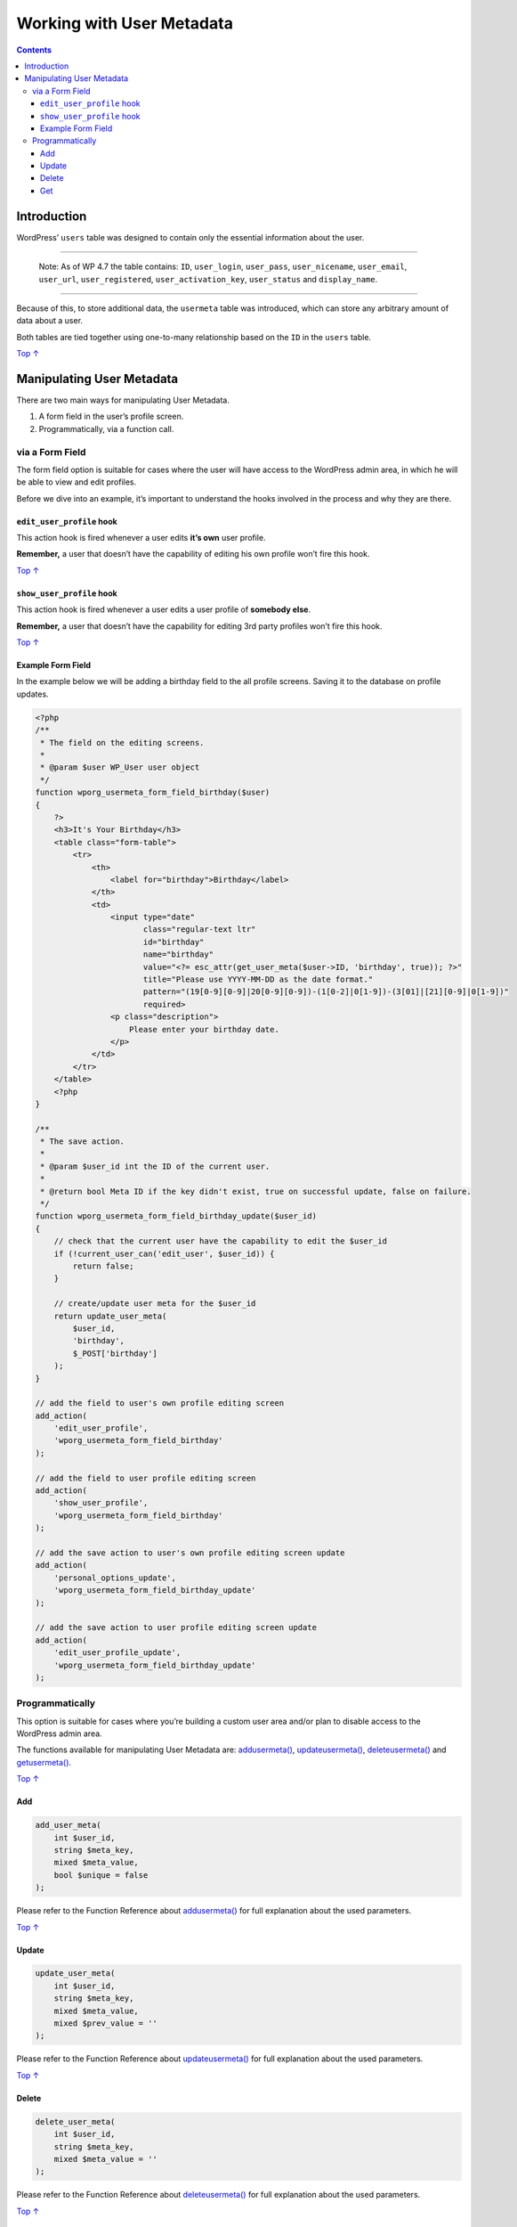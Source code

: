 .. _working-with-user-metadata:

Working with User Metadata
==========================

.. contents::

.. _header-n4:

Introduction 
-------------

WordPress’ ``users`` table was designed to contain only the essential
information about the user.

--------------

   Note: As of WP 4.7 the table contains: ``ID``, ``user_login``,
   ``user_pass``, ``user_nicename``, ``user_email``, ``user_url``,
   ``user_registered``, ``user_activation_key``, ``user_status`` and
   ``display_name``.

--------------

Because of this, to store additional data, the ``usermeta`` table was
introduced, which can store any arbitrary amount of data about a user.

Both tables are tied together using one-to-many relationship based on
the ``ID`` in the ``users`` table.

`Top
↑ <https://developer.wordpress.org/plugins/users/working-with-user-metadata/#top>`__

.. _header-n13:

Manipulating User Metadata 
---------------------------

There are two main ways for manipulating User Metadata.

1. A form field in the user’s profile screen.

2. Programmatically, via a function call.

.. _header-n20:

via a Form Field
~~~~~~~~~~~~~~~~

The form field option is suitable for cases where the user will have
access to the WordPress admin area, in which he will be able to view and
edit profiles.

Before we dive into an example, it’s important to understand the hooks
involved in the process and why they are there.

.. _header-n23:

``edit_user_profile`` hook 
^^^^^^^^^^^^^^^^^^^^^^^^^^^

This action hook is fired whenever a user edits **it’s own** user
profile.

**Remember,** a user that doesn’t have the capability of editing his own
profile won’t fire this hook.

`Top
↑ <https://developer.wordpress.org/plugins/users/working-with-user-metadata/#top>`__

.. _header-n27:

``show_user_profile`` hook 
^^^^^^^^^^^^^^^^^^^^^^^^^^^

This action hook is fired whenever a user edits a user profile of
**somebody else**.

**Remember,** a user that doesn’t have the capability for editing 3rd
party profiles won’t fire this hook.

`Top
↑ <https://developer.wordpress.org/plugins/users/working-with-user-metadata/#top>`__

.. _header-n31:

Example Form Field 
^^^^^^^^^^^^^^^^^^^

In the example below we will be adding a birthday field to the all
profile screens. Saving it to the database on profile updates.

.. code:: php

   <?php
   /**
    * The field on the editing screens.
    *
    * @param $user WP_User user object
    */
   function wporg_usermeta_form_field_birthday($user)
   {
       ?>
       <h3>It's Your Birthday</h3>
       <table class="form-table">
           <tr>
               <th>
                   <label for="birthday">Birthday</label>
               </th>
               <td>
                   <input type="date"
                          class="regular-text ltr"
                          id="birthday"
                          name="birthday"
                          value="<?= esc_attr(get_user_meta($user->ID, 'birthday', true)); ?>"
                          title="Please use YYYY-MM-DD as the date format."
                          pattern="(19[0-9][0-9]|20[0-9][0-9])-(1[0-2]|0[1-9])-(3[01]|[21][0-9]|0[1-9])"
                          required>
                   <p class="description">
                       Please enter your birthday date.
                   </p>
               </td>
           </tr>
       </table>
       <?php
   }
    
   /**
    * The save action.
    *
    * @param $user_id int the ID of the current user.
    *
    * @return bool Meta ID if the key didn't exist, true on successful update, false on failure.
    */
   function wporg_usermeta_form_field_birthday_update($user_id)
   {
       // check that the current user have the capability to edit the $user_id
       if (!current_user_can('edit_user', $user_id)) {
           return false;
       }
    
       // create/update user meta for the $user_id
       return update_user_meta(
           $user_id,
           'birthday',
           $_POST['birthday']
       );
   }
    
   // add the field to user's own profile editing screen
   add_action(
       'edit_user_profile',
       'wporg_usermeta_form_field_birthday'
   );
    
   // add the field to user profile editing screen
   add_action(
       'show_user_profile',
       'wporg_usermeta_form_field_birthday'
   );
    
   // add the save action to user's own profile editing screen update
   add_action(
       'personal_options_update',
       'wporg_usermeta_form_field_birthday_update'
   );
    
   // add the save action to user profile editing screen update
   add_action(
       'edit_user_profile_update',
       'wporg_usermeta_form_field_birthday_update'
   );

.. _header-n34:

Programmatically 
~~~~~~~~~~~~~~~~~

This option is suitable for cases where you’re building a custom user
area and/or plan to disable access to the WordPress admin area.

The functions available for manipulating User Metadata are:
`add\ user\ meta() <https://developer.wordpress.org/reference/functions/add_user_meta/>`__,
`update\ user\ meta() <https://developer.wordpress.org/reference/functions/update_user_meta/>`__,
`delete\ user\ meta() <https://developer.wordpress.org/reference/functions/delete_user_meta/>`__
and
`get\ user\ meta() <https://developer.wordpress.org/reference/functions/get_user_meta/>`__.

`Top
↑ <https://developer.wordpress.org/plugins/users/working-with-user-metadata/#top>`__

.. _header-n38:

Add 
^^^^

.. code:: php

   add_user_meta(
       int $user_id,
       string $meta_key,
       mixed $meta_value,
       bool $unique = false
   );

Please refer to the Function Reference about
`add\ user\ meta() <https://developer.wordpress.org/reference/functions/add_user_meta/>`__
for full explanation about the used parameters.

`Top
↑ <https://developer.wordpress.org/plugins/users/working-with-user-metadata/#top>`__

.. _header-n42:

Update 
^^^^^^^

.. code:: php

   update_user_meta(
       int $user_id,
       string $meta_key,
       mixed $meta_value,
       mixed $prev_value = ''
   );

Please refer to the Function Reference about
`update\ user\ meta() <https://developer.wordpress.org/reference/functions/update_user_meta/>`__
for full explanation about the used parameters.

`Top
↑ <https://developer.wordpress.org/plugins/users/working-with-user-metadata/#top>`__

.. _header-n46:

Delete 
^^^^^^^

.. code:: php

   delete_user_meta(
       int $user_id,
       string $meta_key,
       mixed $meta_value = ''
   );

Please refer to the Function Reference about
`delete\ user\ meta() <https://developer.wordpress.org/reference/functions/delete_user_meta/>`__
for full explanation about the used parameters.

`Top
↑ <https://developer.wordpress.org/plugins/users/working-with-user-metadata/#top>`__

.. _header-n50:

Get 
^^^^

.. code:: php

   get_user_meta(
       int $user_id,
       string $key = '',
       bool $single = false
   );

Please refer to the Function Reference about
`get\ user\ meta() <https://developer.wordpress.org/reference/functions/get_user_meta/>`__
for full explanation about the used parameters.

Please note, if you pass only the $user_id, the function will retrieve
all Metadata as an associative array.

You can render User Metadata anywhere in your plugin or theme.
